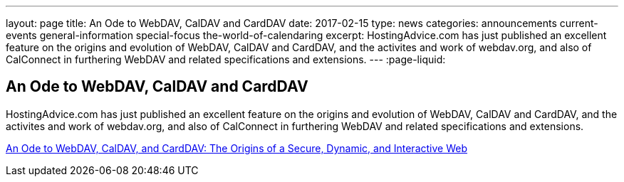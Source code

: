 ---
layout: page
title: An Ode to WebDAV, CalDAV and CardDAV
date: 2017-02-15
type: news
categories: announcements current-events general-information special-focus the-world-of-calendaring
excerpt: HostingAdvice.com has just published an excellent feature on the origins and evolution of WebDAV, CalDAV and CardDAV, and the activites and work of webdav.org, and also of CalConnect in furthering WebDAV and related specifications and extensions.
---
:page-liquid:

== An Ode to WebDAV, CalDAV and CardDAV

HostingAdvice.com has just published an excellent feature on the origins and evolution of WebDAV, CalDAV and CardDAV, and the activites and work of webdav.org, and also of CalConnect in furthering WebDAV and related specifications and extensions.

http://www.hostingadvice.com/blog/webdav-caldav-carddav/[An Ode to WebDAV, CalDAV, and CardDAV: The Origins of a Secure, Dynamic, and Interactive Web]






